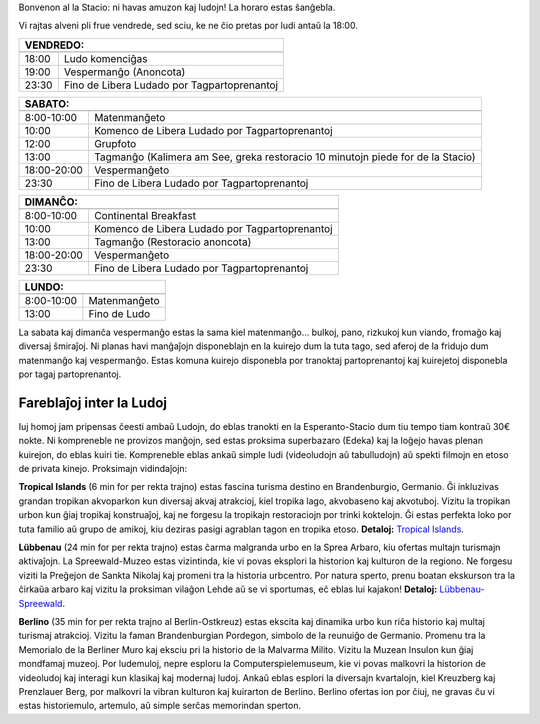 .. title: Programo 2025
.. slug: schedule
.. date: 2022-09-12 15:22:58+02:00
.. tags:
.. category:
.. link:
.. description:
.. type: text

Bonvenon al la Stacio: ni havas amuzon kaj ludojn! La horaro estas ŝanĝebla.

Vi rajtas alveni pli frue vendrede, sed sciu, ke ne ĉio pretas por ludi antaŭ la 18:00.

======= =============
VENDREDO:
---------------------
======= =============
18:00   Ludo komenciĝas
19:00   Vespermanĝo (Anoncota)
23:30   Fino de Libera Ludado por Tagpartoprenantoj
======= =============

=========== =====================
SABATO:
---------------------------------
=========== =====================
 8:00-10:00 Matenmanĝeto
10:00       Komenco de Libera Ludado por Tagpartoprenantoj
12:00       Grupfoto
13:00       Tagmanĝo (Kalimera am See, greka restoracio 10 minutojn piede for de la Stacio)
18:00-20:00 Vespermanĝeto
23:30       Fino de Libera Ludado por Tagpartoprenantoj
=========== =====================

=========== =====================
DIMANĈO:
---------------------------------
=========== =====================
 8:00-10:00 Continental Breakfast
10:00       Komenco de Libera Ludado por Tagpartoprenantoj
13:00       Tagmanĝo (Restoracio anoncota)
18:00-20:00 Vespermanĝeto
23:30       Fino de Libera Ludado por Tagpartoprenantoj
=========== =====================

=========== =====================
LUNDO:
---------------------------------
=========== =====================
 8:00-10:00 Matenmanĝeto
13:00       Fino de Ludo
=========== =====================

La sabata kaj dimanĉa vespermanĝo estas la sama kiel matenmanĝo... bulkoj, pano, rizkukoj kun viando, fromaĝo kaj diversaj ŝmiraĵoj. Ni planas havi manĝaĵojn disponeblajn en la kuirejo dum la tuta tago, sed aferoj de la fridujo dum matenmanĝo kaj vespermanĝo. Estas komuna kuirejo disponebla por tranoktaj partoprenantoj kaj kuirejetoj disponebla por tagaj partoprenantoj.

Fareblaĵoj inter la Ludoj
=========================

Iuj homoj jam pripensas ĉeesti ambaŭ Ludojn, do eblas tranokti en la Esperanto-Stacio dum tiu tempo tiam kontraŭ 30€ nokte. Ni kompreneble ne provizos manĝojn, sed estas proksima superbazaro (Edeka) kaj la loĝejo havas plenan kuirejon, do eblas kuiri tie. Kompreneble eblas ankaŭ simple ludi (videoludojn aŭ tabulludojn) aŭ spekti filmojn en etoso de privata kinejo. Proksimajn vidindaĵojn:

**Tropical Islands** (6 min for per rekta trajno) estas fascina turisma destino en Brandenburgio, Germanio. Ĝi inkluzivas grandan tropikan akvoparkon kun diversaj akvaj atrakcioj, kiel tropika lago, akvobaseno kaj akvotuboj. Vizitu la tropikan urbon kun ĝiaj tropikaj konstruaĵoj, kaj ne forgesu la tropikajn restoraciojn por trinki koktelojn. Ĝi estas perfekta loko por tuta familio aŭ grupo de amikoj, kiu deziras pasigi agrablan tagon en tropika etoso. **Detaloj:** `Tropical Islands <https://www.tropical-islands.de/en>`_.

**Lübbenau** (24 min for per rekta trajno) estas ĉarma malgranda urbo en la Sprea Arbaro, kiu ofertas multajn turismajn aktivaĵojn. La Spreewald-Muzeo estas vizintinda, kie vi povas eksplori la historion kaj kulturon de la regiono. Ne forgesu viziti la Preĝejon de Sankta Nikolaj kaj promeni tra la historia urbcentro. Por natura sperto, prenu boatan ekskurson tra la ĉirkaŭa arbaro kaj vizitu la proksiman vilaĝon Lehde aŭ se vi sportumas, eĉ eblas lui kajakon! **Detaloj:** `Lübbenau-Spreewald <https://www.luebbenau-spreewald.de>`_.

**Berlino** (35 min for per rekta trajno al Berlin-Ostkreuz) estas ekscita kaj dinamika urbo kun riĉa historio kaj multaj turismaj atrakcioj. Vizitu la faman Brandenburgian Pordegon, simbolo de la reunuiĝo de Germanio. Promenu tra la Memorialo de la Berliner Muro kaj eksciu pri la historio de la Malvarma Milito. Vizitu la Muzean Insulon kun ĝiaj mondfamaj muzeoj. Por ludemuloj, nepre esploru la Computerspielemuseum, kie vi povas malkovri la historion de videoludoj kaj interagi kun klasikaj kaj modernaj ludoj. Ankaŭ eblas esplori la diversajn kvartalojn, kiel Kreuzberg kaj Prenzlauer Berg, por malkovri la vibran kulturon kaj kuirarton de Berlino. Berlino ofertas ion por ĉiuj, ne gravas ĉu vi estas historiemulo, artemulo, aŭ simple serĉas memorindan sperton.